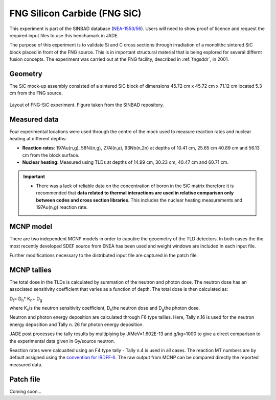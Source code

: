 .. _fngsic:

FNG Silicon Carbide (FNG SiC)
-----------------------------

This experiment is part of the SINBAD database (`NEA-1553/56 <https://www.oecd-nea.org/science/wprs/shielding/sinbad/fng_sic/fngsic-a.htm>`_). 
Users will need to show proof of licence and request the required input files to use this 
benchamark in JADE.

The purpose of this experiment is to validate Si and C cross sections through irradiation 
of a monolithc sintered SiC block placed in front of the FNG source. This is in important 
structural material that is being explored for several differnt fusion concepts.  The 
experiment was carried out at the FNG facility, described in :ref:`fngsddr`, in 2001.

Geometry 
^^^^^^^^

The SiC mock-up assembly consisted of a sintered SiC block of dimensions 45.72 cm x 
45.72 cm x 71.12 cm located 5.3 cm from the FNG source. 

.. figure:: /img/benchmarks/fng-sic.jpg
    :width: 500
    :align: center

    Layout of FNG-SiC experiment. Figure taken from the SINBAD repository. 

Measured data
^^^^^^^^^^^^^

Four experimental locations were used through the centre of the mock used to measure reaction
rates and nuclear heating at different depths:

* **Reaction rates**: 197Au(n,g), 58Ni(n,g), 27Al(n,a), 93Nb(n,2n) at depths of 10.41 cm, 25.65 cm
  40.89 cm and 56.13 cm from the block surface. 
* **Nuclear heating**: Measured using TLDs at depths of 14.99 cm, 30.23 cm, 40.47 cm and 60.71 cm.

.. important::
    * There was a lack of reliable data on the concentration of boron in the SiC matrix therefore 
      it is recommended that **data related to thermal interactions are used in relative comparison
      only between codes and cross section libraries**. This includes the nuclear heating measurements
      and 197Au(n,g) reaction rate. 

MCNP model
^^^^^^^^^^

There are two independent MCNP models in order to caputire the geoemetry of the TLD detectors. In 
both cases the the most recently developed SDEF source from ENEA has been used and weight windows 
are included in each input file. 

Further modifications necessary to the distributed input file are captured in the patch file.

MCNP tallies
^^^^^^^^^^^^^^

The total dose in the TLDs is calculated by summation of the neutron and photon dose. The neutron
dose has an associated sensitivity coefficient that varies as a function of depth. The total dose
is then calculated as: 

D\ :sub:`t`\ = D\ :sub:`n`\ * K\ :sub:`n`\ + D\ :sub:`g`\

where K\ :sub:`n`\ is the neutron sensitivity coefficient, D\ :sub:`n`\ the neutron dose and
D\ :sub:`g`\ the photon dose.

Neutron and photon energy deposition are calculated through F6 type tallies. Here, Tally n.16 is 
used for the neutron energy deposition and Tally n. 26 for photon energy deposition. 

JADE post processes the tally results by multiplying by J/MeV=1.602E-13 and g/kg=1000 to give a direct
comparison to the experimental data given in Gy/source neutron.

Reaction rates were calcualted using an F4 type tally - Tally n.4 is used in all cases. The reaction MT numbers
are by default assigned using the `convention for IRDFF-II <https://www-nds.iaea.org/IRDFF/IRDFF-II_ACE-LST.pdf>`_. 
The raw output from MCNP can be compared directly the reported measured data.

Patch file
^^^^^^^^^^
Coming soon... 

.. seealso:: **Related papers and contributions:**

    * Angelone, M., Batistoni, P., Kodeli, I., Petrizzi, L., Pillon, M., Benchmark analysis of neutronics performances of a SIC block irradiated with 14 MeV neutrons, Fusion Engineering and Design, 63-64, 2002. 